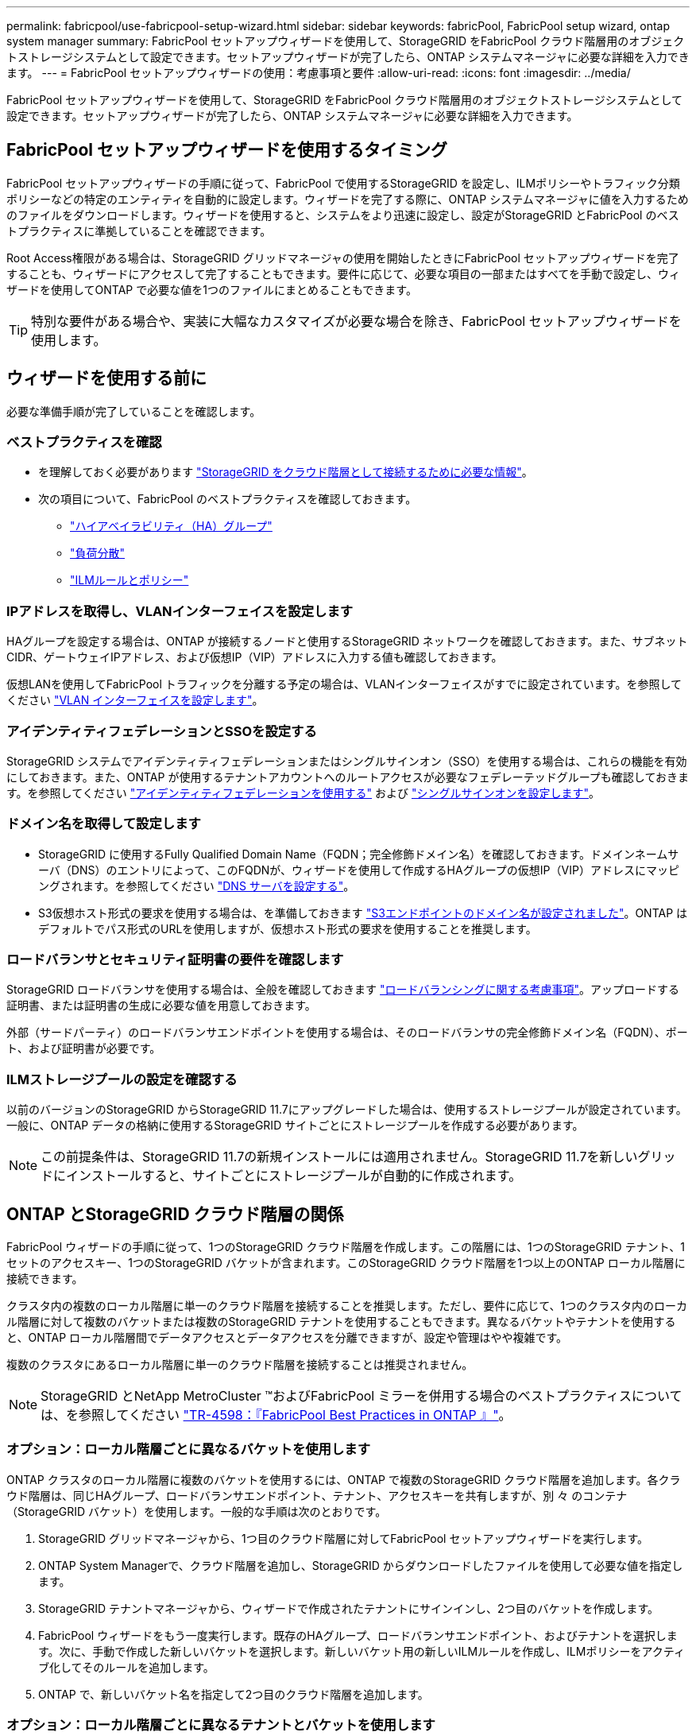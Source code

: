 ---
permalink: fabricpool/use-fabricpool-setup-wizard.html 
sidebar: sidebar 
keywords: fabricPool, FabricPool setup wizard, ontap system manager 
summary: FabricPool セットアップウィザードを使用して、StorageGRID をFabricPool クラウド階層用のオブジェクトストレージシステムとして設定できます。セットアップウィザードが完了したら、ONTAP システムマネージャに必要な詳細を入力できます。 
---
= FabricPool セットアップウィザードの使用：考慮事項と要件
:allow-uri-read: 
:icons: font
:imagesdir: ../media/


[role="lead"]
FabricPool セットアップウィザードを使用して、StorageGRID をFabricPool クラウド階層用のオブジェクトストレージシステムとして設定できます。セットアップウィザードが完了したら、ONTAP システムマネージャに必要な詳細を入力できます。



== FabricPool セットアップウィザードを使用するタイミング

FabricPool セットアップウィザードの手順に従って、FabricPool で使用するStorageGRID を設定し、ILMポリシーやトラフィック分類ポリシーなどの特定のエンティティを自動的に設定します。ウィザードを完了する際に、ONTAP システムマネージャに値を入力するためのファイルをダウンロードします。ウィザードを使用すると、システムをより迅速に設定し、設定がStorageGRID とFabricPool のベストプラクティスに準拠していることを確認できます。

Root Access権限がある場合は、StorageGRID グリッドマネージャの使用を開始したときにFabricPool セットアップウィザードを完了することも、ウィザードにアクセスして完了することもできます。要件に応じて、必要な項目の一部またはすべてを手動で設定し、ウィザードを使用してONTAP で必要な値を1つのファイルにまとめることもできます。


TIP: 特別な要件がある場合や、実装に大幅なカスタマイズが必要な場合を除き、FabricPool セットアップウィザードを使用します。



== ウィザードを使用する前に

必要な準備手順が完了していることを確認します。



=== ベストプラクティスを確認

* を理解しておく必要があります link:information-needed-to-attach-storagegrid-as-cloud-tier.html["StorageGRID をクラウド階層として接続するために必要な情報"]。
* 次の項目について、FabricPool のベストプラクティスを確認しておきます。
+
** link:best-practices-for-high-availability-groups.html["ハイアベイラビリティ（HA）グループ"]
** link:best-practices-for-load-balancing.html["負荷分散"]
** link:best-practices-ilm.html["ILMルールとポリシー"]






=== IPアドレスを取得し、VLANインターフェイスを設定します

HAグループを設定する場合は、ONTAP が接続するノードと使用するStorageGRID ネットワークを確認しておきます。また、サブネットCIDR、ゲートウェイIPアドレス、および仮想IP（VIP）アドレスに入力する値も確認しておきます。

仮想LANを使用してFabricPool トラフィックを分離する予定の場合は、VLANインターフェイスがすでに設定されています。を参照してください link:../admin/configure-vlan-interfaces.html["VLAN インターフェイスを設定します"]。



=== アイデンティティフェデレーションとSSOを設定する

StorageGRID システムでアイデンティティフェデレーションまたはシングルサインオン（SSO）を使用する場合は、これらの機能を有効にしておきます。また、ONTAP が使用するテナントアカウントへのルートアクセスが必要なフェデレーテッドグループも確認しておきます。を参照してください link:../admin/using-identity-federation.html["アイデンティティフェデレーションを使用する"] および link:../admin/configuring-sso.html["シングルサインオンを設定します"]。



=== ドメイン名を取得して設定します

* StorageGRID に使用するFully Qualified Domain Name（FQDN；完全修飾ドメイン名）を確認しておきます。ドメインネームサーバ（DNS）のエントリによって、このFQDNが、ウィザードを使用して作成するHAグループの仮想IP（VIP）アドレスにマッピングされます。を参照してください link:../fabricpool/configure-dns-server.html["DNS サーバを設定する"]。
* S3仮想ホスト形式の要求を使用する場合は、を準備しておきます link:../admin/configuring-s3-api-endpoint-domain-names.html["S3エンドポイントのドメイン名が設定されました"]。ONTAP はデフォルトでパス形式のURLを使用しますが、仮想ホスト形式の要求を使用することを推奨します。




=== ロードバランサとセキュリティ証明書の要件を確認します

StorageGRID ロードバランサを使用する場合は、全般を確認しておきます link:../admin/managing-load-balancing.html["ロードバランシングに関する考慮事項"]。アップロードする証明書、または証明書の生成に必要な値を用意しておきます。

外部（サードパーティ）のロードバランサエンドポイントを使用する場合は、そのロードバランサの完全修飾ドメイン名（FQDN）、ポート、および証明書が必要です。



=== ILMストレージプールの設定を確認する

以前のバージョンのStorageGRID からStorageGRID 11.7にアップグレードした場合は、使用するストレージプールが設定されています。一般に、ONTAP データの格納に使用するStorageGRID サイトごとにストレージプールを作成する必要があります。


NOTE: この前提条件は、StorageGRID 11.7の新規インストールには適用されません。StorageGRID 11.7を新しいグリッドにインストールすると、サイトごとにストレージプールが自動的に作成されます。



== ONTAP とStorageGRID クラウド階層の関係

FabricPool ウィザードの手順に従って、1つのStorageGRID クラウド階層を作成します。この階層には、1つのStorageGRID テナント、1セットのアクセスキー、1つのStorageGRID バケットが含まれます。このStorageGRID クラウド階層を1つ以上のONTAP ローカル階層に接続できます。

クラスタ内の複数のローカル階層に単一のクラウド階層を接続することを推奨します。ただし、要件に応じて、1つのクラスタ内のローカル階層に対して複数のバケットまたは複数のStorageGRID テナントを使用することもできます。異なるバケットやテナントを使用すると、ONTAP ローカル階層間でデータアクセスとデータアクセスを分離できますが、設定や管理はやや複雑です。

複数のクラスタにあるローカル階層に単一のクラウド階層を接続することは推奨されません。


NOTE: StorageGRID とNetApp MetroCluster ™およびFabricPool ミラーを併用する場合のベストプラクティスについては、を参照してください https://www.netapp.com/pdf.html?item=/media/17239-tr4598pdf.pdf["TR-4598：『FabricPool Best Practices in ONTAP 』"^]。



=== オプション：ローカル階層ごとに異なるバケットを使用します

ONTAP クラスタのローカル階層に複数のバケットを使用するには、ONTAP で複数のStorageGRID クラウド階層を追加します。各クラウド階層は、同じHAグループ、ロードバランサエンドポイント、テナント、アクセスキーを共有しますが、別 々 のコンテナ（StorageGRID バケット）を使用します。一般的な手順は次のとおりです。

. StorageGRID グリッドマネージャから、1つ目のクラウド階層に対してFabricPool セットアップウィザードを実行します。
. ONTAP System Managerで、クラウド階層を追加し、StorageGRID からダウンロードしたファイルを使用して必要な値を指定します。
. StorageGRID テナントマネージャから、ウィザードで作成されたテナントにサインインし、2つ目のバケットを作成します。
. FabricPool ウィザードをもう一度実行します。既存のHAグループ、ロードバランサエンドポイント、およびテナントを選択します。次に、手動で作成した新しいバケットを選択します。新しいバケット用の新しいILMルールを作成し、ILMポリシーをアクティブ化してそのルールを追加します。
. ONTAP で、新しいバケット名を指定して2つ目のクラウド階層を追加します。




=== オプション：ローカル階層ごとに異なるテナントとバケットを使用します

ONTAP クラスタ内のローカル階層に対して複数のテナントと異なるアクセスキーセットを使用するには、ONTAP で複数のStorageGRID クラウド階層を追加します。各クラウド階層は同じHAグループとロードバランサエンドポイントを共有しますが、使用するテナント、アクセスキー、コンテナ（StorageGRID バケット）は異なります。一般的な手順は次のとおりです。

. StorageGRID グリッドマネージャから、1つ目のクラウド階層に対してFabricPool セットアップウィザードを実行します。
. ONTAP System Managerで、クラウド階層を追加し、StorageGRID からダウンロードしたファイルを使用して必要な値を指定します。
. FabricPool ウィザードをもう一度実行します。既存のHAグループとロードバランサエンドポイントを選択します。新しいテナントとバケットを作成する。新しいバケット用の新しいILMルールを作成し、ILMポリシーをアクティブ化してそのルールを追加します。
. ONTAP で、新しいアクセスキー、シークレットキー、およびバケット名を指定して、2つ目のクラウド階層を追加します。


